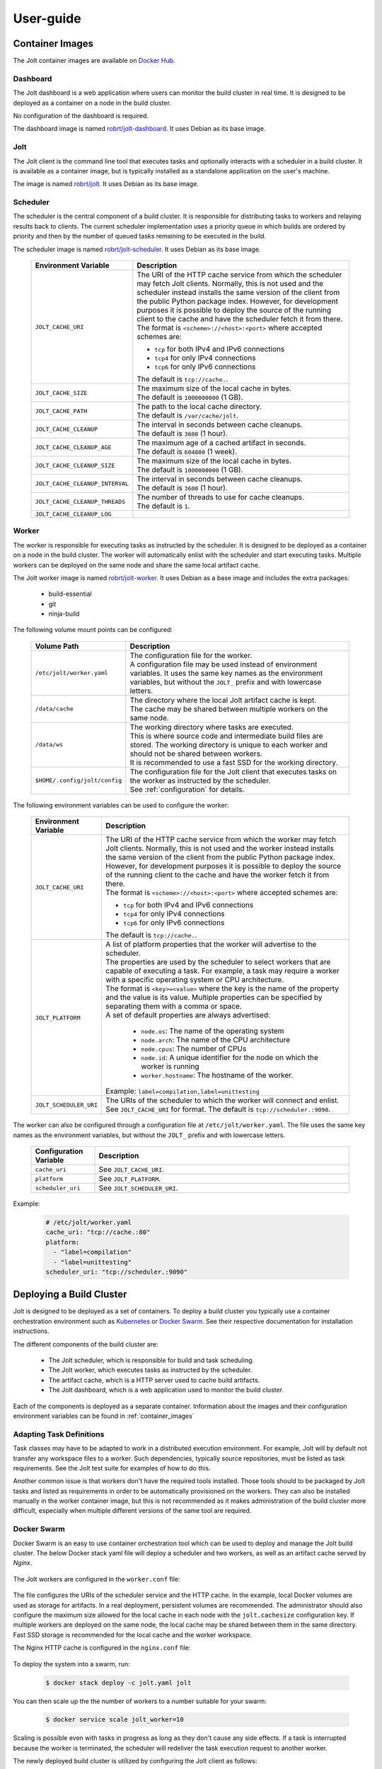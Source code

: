 User-guide
==========

.. _container_images:

Container Images
----------------

The Jolt container images are available on `Docker Hub <https://hub.docker.com/r/robrt>`_.

Dashboard
~~~~~~~~~

The Jolt dashboard is a web application where users can monitor the build cluster in
real time. It is designed to be deployed as a container on a node in the build cluster.

No configuration of the dashboard is required.

The dashboard image is named
`robrt/jolt-dashboard <https://hub.docker.com/r/robrt/jolt-dashboard>`_.
It uses Debian as its base image.


Jolt
~~~~

The Jolt client is the command line tool that executes tasks and optionally interacts
with a scheduler in a build cluster. It is available as a container image, but is
typically installed as a standalone application on the user's machine.

The image is named `robrt/jolt <https://hub.docker.com/r/robrt/jolt>`_.
It uses Debian as its base image.


Scheduler
~~~~~~~~~

The scheduler is the central component of a build cluster. It is responsible for
distributing tasks to workers and relaying results back to clients. The current
scheduler implementation uses a priority queue in which builds are ordered by
priority and then by the number of queued tasks remaining to be executed in the build.

The scheduler image is named `robrt/jolt-scheduler <https://hub.docker.com/r/robrt/jolt-scheduler>`_.
It uses Debian as its base image.

  .. list-table::
    :widths: 20 80
    :header-rows: 1
    :class: tight-table

    * - Environment Variable
      - Description

    * - ``JOLT_CACHE_URI``
      - | The URI of the HTTP cache service from which the scheduler may fetch Jolt clients.
          Normally, this is not used and the scheduler instead installs the same version of
          the client from the public Python package index. However, for development
          purposes it is possible to deploy the source of the running client to the cache
          and have the scheduler fetch it from there.

        | The format is ``<scheme>://<host>:<port>`` where accepted schemes are:

        - ``tcp`` for both IPv4 and IPv6 connections
        - ``tcp4`` for only IPv4 connections
        - ``tcp6`` for only IPv6 connections

        | The default is ``tcp://cache.``.

    * - ``JOLT_CACHE_SIZE``
      - | The maximum size of the local cache in bytes.

        | The default is ``1000000000`` (1 GB).

    * - ``JOLT_CACHE_PATH``
      - | The path to the local cache directory.

        | The default is ``/var/cache/jolt``.

    * - ``JOLT_CACHE_CLEANUP``
      - | The interval in seconds between cache cleanups.

        | The default is ``3600`` (1 hour).

    * - ``JOLT_CACHE_CLEANUP_AGE``
      - | The maximum age of a cached artifact in seconds.

        | The default is ``604800`` (1 week).

    * - ``JOLT_CACHE_CLEANUP_SIZE``
      - | The maximum size of the local cache in bytes.

        | The default is ``1000000000`` (1 GB).

    * - ``JOLT_CACHE_CLEANUP_INTERVAL``
      - | The interval in seconds between cache cleanups.

        | The default is ``3600`` (1 hour).

    * - ``JOLT_CACHE_CLEANUP_THREADS``
      - | The number of threads to use for cache cleanups.

        | The default is ``1``.

    * - ``JOLT_CACHE_CLEANUP_LOG``
      -


Worker
~~~~~~~~~

The worker is responsible for executing tasks as instructed by the scheduler. It
is designed to be deployed as a container on a node in the build cluster. The
worker will automatically enlist with the scheduler and start executing tasks.
Multiple workers can be deployed on the same node and share the same local
artifact cache.

The Jolt worker image is named `robrt/jolt-worker <https://hub.docker.com/r/robrt/jolt-worker>`_.
It uses Debian as a base image and includes the extra packages:

  - build-essential
  - git
  - ninja-build


The following volume mount points can be configured:

  .. list-table::
    :widths: 20 80
    :header-rows: 1
    :class: tight-table

    * - Volume Path
      - Description

    * - ``/etc/jolt/worker.yaml``
      - | The configuration file for the worker.

        | A configuration file may be used instead of environment variables.
          It uses the same key names as the environment variables, but without
          the ``JOLT_`` prefix and with lowercase letters.

    * - ``/data/cache``
      - | The directory where the local Jolt artifact cache is kept.

        | The cache may be shared between multiple workers on the same node.

    * - ``/data/ws``
      - | The working directory where tasks are executed.

        | This is where source code and intermediate build files are stored.
          The working directory is unique to each worker and should not be
          shared between workers.

        | It is recommended to use a fast SSD for the working directory.

    * - ``$HOME/.config/jolt/config``
      - | The configuration file for the Jolt client that executes tasks
          on the worker as instructed by the scheduler.

        | See :ref:`configuration` for details.


The following environment variables can be used to configure the worker:

  .. list-table::
    :widths: 20 80
    :header-rows: 1
    :class: tight-table

    * - Environment Variable
      - Description

    * - ``JOLT_CACHE_URI``
      - | The URI of the HTTP cache service from which the worker may fetch Jolt clients.
          Normally, this is not used and the worker instead installs the same version of
          the client from the public Python package index. However, for development
          purposes it is possible to deploy the source of the running client to the cache
          and have the worker fetch it from there.

        | The format is ``<scheme>://<host>:<port>`` where accepted schemes are:

        - ``tcp`` for both IPv4 and IPv6 connections
        - ``tcp4`` for only IPv4 connections
        - ``tcp6`` for only IPv6 connections

        | The default is ``tcp://cache.``.

    * - ``JOLT_PLATFORM``
      - | A list of platform properties that the worker will advertise to the scheduler.

        | The properties are used by the scheduler to select workers that are capable of
          executing a task. For example, a task may require a worker with a specific
          operating system or CPU architecture.

        | The format is ``<key>=<value>`` where the key is the name of the property and
          the value is its value. Multiple properties can be specified by separating them
          with a comma or space.

        | A set of default properties are always advertised:

          - ``node.os``: The name of the operating system
          - ``node.arch``: The name of the CPU architecture
          - ``node.cpus``: The number of CPUs
          - ``node.id``: A unique identifier for the node on which the worker is running
          - ``worker.hostname``: The hostname of the worker.

        | Example: ``label=compilation,label=unittesting``

    * - ``JOLT_SCHEDULER_URI``
      - | The URIs of the scheduler to which the worker will connect and enlist.

        | See ``JOLT_CACHE_URI`` for format. The default is ``tcp://scheduler.:9090``.


The worker can also be configured through a configuration file at ``/etc/jolt/worker.yaml``.
The file uses the same key names as the environment variables, but without the ``JOLT_``
prefix and with lowercase letters.

  .. list-table::
    :widths: 20 80
    :header-rows: 1
    :class: tight-table

    * - Configuration Variable
      - Description

    * - ``cache_uri``
      - | See ``JOLT_CACHE_URI``.


    * - ``platform``
      - | See ``JOLT_PLATFORM``.

    * - ``scheduler_uri``
      - | See ``JOLT_SCHEDULER_URI``.

Example:

  .. code:: yaml

    # /etc/jolt/worker.yaml
    cache_uri: "tcp://cache.:80"
    platform:
      - "label=compilation"
      - "label=unittesting"
    scheduler_uri: "tcp://scheduler.:9090"


.. _deploying_build_cluster:

Deploying a Build Cluster
-------------------------

Jolt is designed to be deployed as a set of containers. To deploy a build
cluster you typically use a container orchestration environment such as
`Kubernetes <https://kubernetes.io/>`_ or
`Docker Swarm <https://docs.docker.com/engine/swarm/>`_.
See their respective documentation for installation instructions.

The different components of the build cluster are:

    - The Jolt scheduler, which is responsible for build and task scheduling.
    - The Jolt worker, which executes tasks as instructed by the scheduler.
    - The artifact cache, which is a HTTP server used to cache build artifacts.
    - The Jolt dashboard, which is a web application used to monitor the build cluster.

Each of the components is deployed as a separate container. Information about the
images and their configuration environment variables can be found in
:ref:`container_images`


Adapting Task Definitions
~~~~~~~~~~~~~~~~~~~~~~~~~

Task classes may have to be adapted to work in a distributed execution environment.
For example, Jolt will by default not transfer any workspace files to a worker.
Such dependencies, typically source repositories, must be listed as task requirements.
See the Jolt test suite for examples of how to do this.

Another common issue is that workers don't have the required tools installed.
Those tools should to be packaged by Jolt tasks and listed as requirements in order
to be automatically provisioned on the workers. They can also be installed manually
in the worker container image, but this is not recommended as it makes administration
of the build cluster more difficult, especially when multiple different versions
of the same tool are required.

Docker Swarm
~~~~~~~~~~~~

Docker Swarm is an easy to use container orchestration tool which can be used
to deploy and manage the Jolt build cluster. The below Docker stack yaml file
will deploy a scheduler and two workers, as well as an artifact cache served
by `Nginx`.

  .. literalinclude:: ../docker/swarm/jolt.yaml
    :language: yaml

The Jolt workers are configured in the ``worker.conf`` file:

  .. literalinclude:: ../docker/swarm/worker.conf
    :language: conf

The file configures the URIs of the scheduler service and the HTTP cache.
In the example, local Docker volumes are used as storage for artifacts.
In a real deployment, persistent volumes are recommended. The administrator
should also configure the maximum size allowed for the local cache in each
node with the ``jolt.cachesize`` configuration key. If multiple workers are
deployed on the same node, the local cache may be shared between them in the
same directory. Fast SSD storage is recommended for the local cache and the
worker workspace.


The Nginx HTTP cache is configured in the ``nginx.conf`` file:

  .. literalinclude:: ../docker/swarm/nginx.conf
    :language: nginx

To deploy the system into a swarm, run:

  .. code:: bash

    $ docker stack deploy -c jolt.yaml jolt

You can then scale up the the number of workers to a number suitable for your swarm:

  .. code:: bash

    $ docker service scale jolt_worker=10

Scaling is possible even with tasks in progress as long as they don't cause any side
effects. If a task is interrupted because the worker is terminated, the scheduler will
redeliver the task execution request to another worker.

The newly deployed build cluster is utilized by configuring the Jolt client
as follows:

  .. literalinclude:: ../docker/swarm/client.conf
    :language: conf

These configuration keys can also be set from command line:

  .. code:: bash

    $ jolt config scheduler.uri tcp://127.0.0.1
    $ jolt config http.uri http://127.0.0.1

If your local machine is not part of the swarm you will need to replace
``127.0.0.1`` with the IP-address of one of the nodes in the swarm or,
preferably, a load balancing hostname.

To execute a task in the swarm, pass the ``-n/--network`` flag to the build command:

  .. code:: bash

    $ jolt build -n <task>

Alternatively, if you are using a separate configuration file:

  .. code:: bash

    $ jolt -c client.conf build --network <task>
